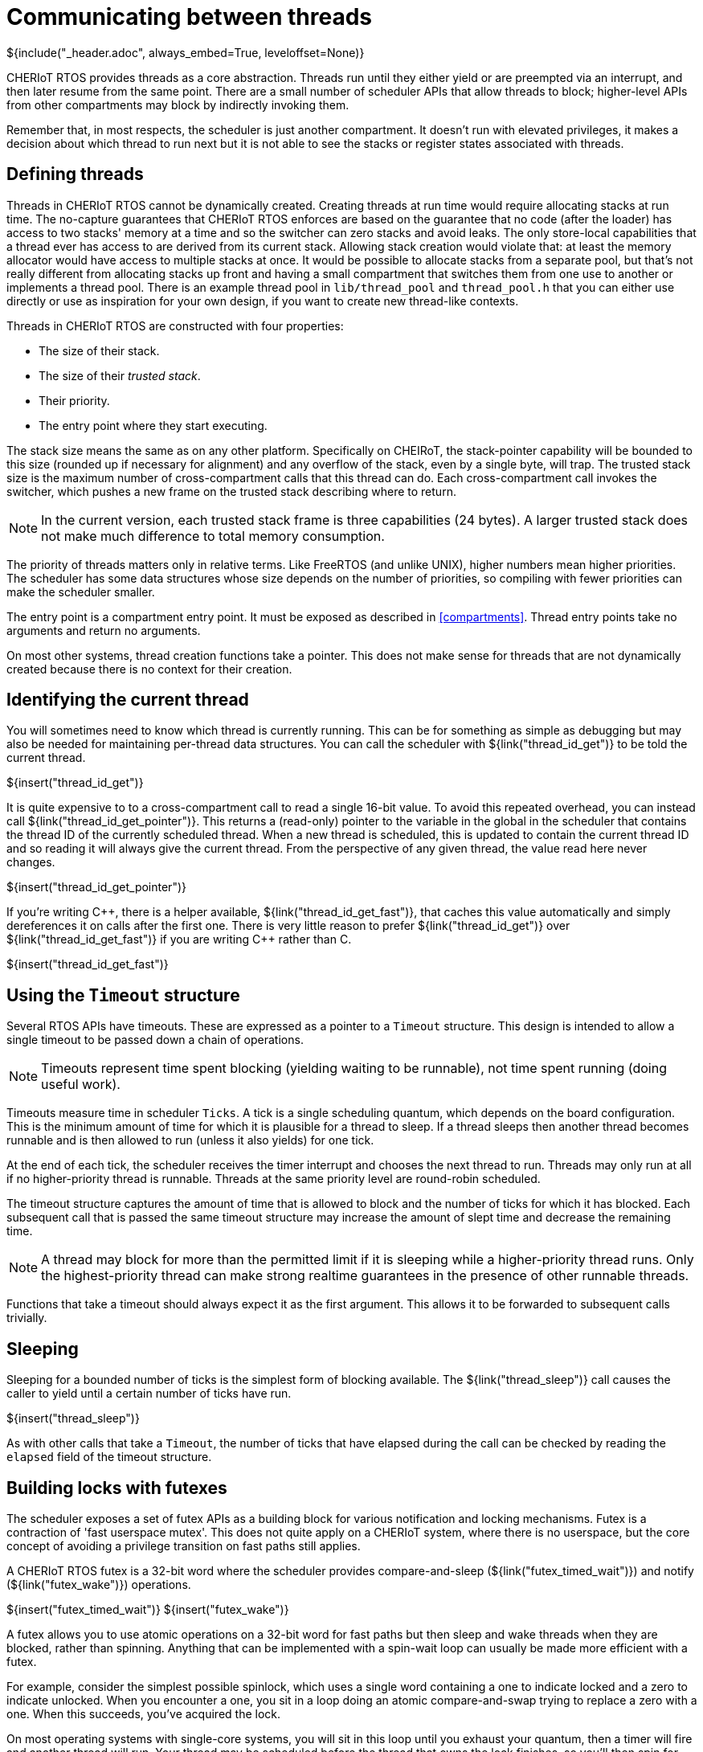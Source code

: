 [#threads]
= Communicating between threads
${include("_header.adoc", always_embed=True, leveloffset=None)}

CHERIoT RTOS provides threads as a core abstraction.
Threads run until they either yield or are preempted via an interrupt, and then later resume from the same point.
There are a small number of scheduler APIs that allow threads to block; higher-level APIs from other compartments may block by indirectly invoking them.

Remember that, in most respects, the scheduler is just another compartment.
It doesn't run with elevated privileges, it makes a decision about which thread to run next but it is not able to see the stacks or register states associated with threads.

== Defining threads

Threads in CHERIoT RTOS cannot be dynamically created.
Creating threads at run time would require allocating stacks at run time.
The no-capture guarantees that CHERIoT RTOS enforces are based on the guarantee that no code (after the loader) has access to two stacks' memory at a time and so the switcher can zero stacks and avoid leaks.
The only store-local capabilities that a thread ever has access to are derived from its current stack.
Allowing stack creation would violate that: at least the memory allocator would have access to multiple stacks at once.
It would be possible to allocate stacks from a separate pool, but that's not really different from allocating stacks up front and having a small compartment that switches them from one use to another or implements a thread pool.
There is an example thread pool in `lib/thread_pool` and `thread_pool.h` that you can either use directly or use as inspiration for your own design, if you want to create new thread-like contexts.

Threads in CHERIoT RTOS are constructed with four properties:

 - The size of their stack.
 - The size of their _trusted stack_.
 - Their priority.
 - The entry point where they start executing.

The stack size means the same as on any other platform.
Specifically on CHEIRoT, the stack-pointer capability will be bounded to this size (rounded up if necessary for alignment) and any overflow of the stack, even by a single byte, will trap.
The trusted stack size is the maximum number of cross-compartment calls that this thread can do.
Each cross-compartment call invokes the switcher, which pushes a new frame on the trusted stack describing where to return.

NOTE: In the current version, each trusted stack frame is three capabilities (24 bytes).
A larger trusted stack does not make much difference to total memory consumption.

The priority of threads matters only in relative terms.
Like FreeRTOS (and unlike UNIX), higher numbers mean higher priorities.
The scheduler has some data structures whose size depends on the number of priorities, so compiling with fewer priorities can make the scheduler smaller.

The entry point is a compartment entry point.
It must be exposed as described in <<compartments>>.
Thread entry points take no arguments and return no arguments.

On most other systems, thread creation functions take a pointer.
This does not make sense for threads that are not dynamically created because there is no context for their creation.

== Identifying the current thread

You will sometimes need to know which thread is currently running.
This can be for something as simple as debugging but may also be needed for maintaining per-thread data structures.
You can call the scheduler with ${link("thread_id_get")} to be told the current thread.

${insert("thread_id_get")}

It is quite expensive to to a cross-compartment call to read a single 16-bit value.
To avoid this repeated overhead, you can instead call ${link("thread_id_get_pointer")}.
This returns a (read-only) pointer to the variable in the global in the scheduler that contains the thread ID of the currently scheduled thread.
When a new thread is scheduled, this is updated to contain the current thread ID and so reading it will always give the current thread.
From the perspective of any given thread, the value read here never changes.

${insert("thread_id_get_pointer")}

If you're writing {cpp}, there is a helper available, ${link("thread_id_get_fast")}, that caches this value automatically and simply dereferences it on calls after the first one.
There is very little reason to prefer ${link("thread_id_get")} over ${link("thread_id_get_fast")} if you are writing {cpp} rather than C.

${insert("thread_id_get_fast")}

== Using the `Timeout` structure

Several RTOS APIs have timeouts.
These are expressed as a pointer to a `Timeout` structure.
This design is intended to allow a single timeout to be passed down a chain of operations.

NOTE: Timeouts represent time spent blocking (yielding waiting to be runnable), not time spent running (doing useful work).

Timeouts measure time in scheduler `Ticks`.
A tick is a single scheduling quantum, which depends on the board configuration.
This is the minimum amount of time for which it is plausible for a thread to sleep.
If a thread sleeps then another thread becomes runnable and is then allowed to run (unless it also yields) for one tick.

At the end of each tick, the scheduler receives the timer interrupt and chooses the next thread to run.
Threads may only run at all if no higher-priority thread is runnable.
Threads at the same priority level are round-robin scheduled.

The timeout structure captures the amount of time that is allowed to block and the number of ticks for which it has blocked.
Each subsequent call that is passed the same timeout structure may increase the amount of slept time and decrease the remaining time.

NOTE: A thread may block for more than the permitted limit if it is sleeping while a higher-priority thread runs.
Only the highest-priority thread can make strong realtime guarantees in the presence of other runnable threads.

Functions that take a timeout should always expect it as the first argument.
This allows it to be forwarded to subsequent calls trivially.

== Sleeping

Sleeping for a bounded number of ticks is the simplest form of blocking available.
The ${link("thread_sleep")} call causes the caller to yield until a certain number of ticks have run.

${insert("thread_sleep")}

As with other calls that take a `Timeout`, the number of ticks that have elapsed during the call can be checked by reading the `elapsed` field of the timeout structure.

[#futex]
== Building locks with futexes

The scheduler exposes a set of futex APIs as a building block for various notification and locking mechanisms.
Futex is a contraction of 'fast userspace mutex'.
This does not quite apply on a CHERIoT system, where there is no userspace, but the core concept of avoiding a privilege transition on fast paths still applies.

A CHERIoT RTOS futex is a 32-bit word where the scheduler provides compare-and-sleep (${link("futex_timed_wait")}) and notify (${link("futex_wake")}) operations.

${insert("futex_timed_wait")}
${insert("futex_wake")}

A futex allows you to use atomic operations on a 32-bit word for fast paths but then sleep and wake threads when they are blocked, rather than spinning.
Anything that can be implemented with a spin-wait loop can usually be made more efficient with a futex.

For example, consider the simplest possible spinlock, which uses a single word containing a one to indicate locked and a zero to indicate unlocked.
When you encounter a one, you sit in a loop doing an atomic compare-and-swap trying to replace a zero with a one.
When this succeeds, you've acquired the lock.

On most operating systems with single-core systems, you will sit in this loop until you exhaust your quantum, then a timer will fire and another thread will run.
Your thread may be scheduled before the thread that owns the lock finishes, so you'll then spin for another quantum.

The first simple optimisation on this design is to yield in the spin loop.
This will allow other threads to run but the waiting thread remains runnable and so may be rescheduled early.
With an RTOS priority scheduler, if the thread that's waiting is a higher priority than thread that owns the lock then the thread that owns the lock may never be scheduled.

A futex lets the waiting thread sleep.
The `futex_timed_wait` call will compare the value in the futex word to the expected value (one, indicating locked, in this case) and, if they match, will send the thread to sleep and remain asleep until the thread owning the lock will then do a `futex_wake` call when unlocking.

A more complete futex-based lock uses three values in the lock word to differentiate between locked states with and without waiters.
This allows the uncontended case to avoid any cross-compartment calls.

The `locks.hh` header contains some C++ wrappers around the futex primitives to give some different locks.

 - `TicketLock` provides guaranteed FIFO semantics.
   Each thread waits until the thread in front of it in the queue has released the lock.
 - `FlagLock` is a simple lock that wakes waiters in the order of their thread priorities.
 - `FlagLockPriorityInherited` is a variant of `FlagLock` that supports priority inheritance (see <<priority_inheritance>>).

These implement a uniform interface and so it's easy to switch between them.
This header also defines a `NoLock` class that provides the same interface but does not do any locking so generic data structures can be implemented with and without locking.

Futexes can be used to build other waiting mechanisms beyond locks.
For example, a ring buffer with producer and consumer counters can have the sender wait while the ring is full by using a futex wait on the consumer counter and the receiver can do likewise with the producer counter.
This allows a ring buffer design that is mostly lockless, yet allows the producer to sleep when the ring is full or the consumer to sleep when it is empty.

[#priority_inheritance]
== Inheriting priorities

Simple futex-based locks are vulnerable to _priority inversion_.
Consider a case with three threads.
The first is a low-priority thread that acquires a lock.
The second is a medium-priority thread that preempts the first.
The third is a high-priority thread that waits for the lock.

The high-priority thread in this example cannot make progress until the low-priority thread releases the lock.
The low-priority thread cannot make progress until the medium-priority thread blocks.
This means that the medium-priority thread is preventing the high-priority thread from making progress, which is the opposite of the desired situation.

_Priority inheritance_ is the solution to this kind of problem.
The blocking high-priority thread loans its priority to the low-priority thread, allowing it to (temporarily) be scheduled in preference to the medium-priority thread.

The futex APIs implement this by storing the thread ID of the owning thread in the bottom 16 bits of the futex word and passing `FutexPriorityInheritance` to the `flags` argument in the wait call.
The specified thread will have its priority set to the highest priority of any of the waiting threads.
The priority boost lasts until the waiters time out or the boosted thread releases the lock, whichever happens first.

A single thread can hold multiple priority-inheriting locks and receive priority boosts from all of them.

== Securing futexes

Most of the time you will want to use futexes to synchronise operations within a single compartment.
Futex-based locks rely on the contents of the lock word to be valid.
For example, if a `FlagLock` is directly accessible by two mutually distrusting compartments, one can write an invalid value to the word and either prevent the other from waking waiters or cause it to spuriously believe that it has acquired the lock.

This is not normally a limitation because locks typically protect some data structure or other resource that should not be concurrently mutated by multiple threads.
Providing mutable views of such a structure to multiple compartments is almost certainly a security vulnerability, even without attacks on the futex.

There is one situation where futexes are safe to share across compartment boundaries.
If you have a component that others trust for availability, it can share read-only views of a futex to allow waiting for an out-of-band event.
The scheduler does this for interrupts (see <<drivers>>), allowing threads to use the futex wait operation to block until an interrupt is ready.

== Using event groups

The scheduler provides an event group API that is primarily intended for porting code written against FreeRTOS's event groups APIs.
An event group is a set of up to 24 values that can be set or cleared independently.
Waiters can wait for any or all of an arbitrary subset of these.

CAUTION: A future version of the scheduler may remove event groups and replace them with bitset operations on futexes.
At that point, the APIs will likely change.
In particular, ${link("event_create")} will no longer be required.

Event groups are created with the ${link("event_create")} function.
This returns an opaque handle to the event group, which can be used for setting, clearing, or waiting on events.

${insert("event_create")}

Note that, because this allocates memory, it requires an _allocation capability_.
See <<shared_heap>> for more information about what this means.

You can then use ${link("event_bits_set")} and ${link("event_bits_clear")} to set and clear some or all of the event flags in this group.
Both of these calls return the old values of the bits.

${insert("event_bits_set")}
${insert("event_bits_clear")}

You can then subsequently wait for some of the events to be set with the ${link("event_bits_wait")} function.
This takes a set of events to wait for and can wait until either any or all of them are set.

${insert("event_bits_wait")}

This call can also atomically clear the bits that you've waited on, giving them edge-triggered behaviour.

[#message_queue]
== Sending messages

CAUTION: The message queue APIs will probably be moved out of the scheduler at some point.
At that point, the exact APIs are likely to change.

The scheduler provides a message queue API.
A message queue is a FIFO capable of storing a fixed number of fixed-sized entries.
Queues are created with ${link("queue_create")}, which allocates the buffer and returns an opaque handle.


${insert("queue_create")}

Messages are then sent with ${link("queue_send")} and received with ${link("queue_recv")}.
These are blocking (if allowed to by with a non-zero timeout) calls that send or receive a single message.

${insert("queue_send")}
${insert("queue_recv")}

[#multiwaiter]
== Waiting for multiple events

The multiwaiter API allows waiting for any of a set of independent events.
It is conceptually similar to `select`, `poll`, `epoll`, and `kqueue` in *NIX operating systems or `WaitForMultipleObjects` in Windows.
It is designed to bound the amount of time that the scheduler must spend checking multiwaiters and to minimise the amount of memory that multiwaiters consume.
Memory is allocated only when a multiwaiter is created, with ${link("multiwaiter_create")}.
This creates a multiwaiter with space for a fixed number of events.

${insert("multiwaiter_create")}

Each ${link("multiwaiter_wait")} call is a one-shot operation.
The call is passed a set of things to wait for and the associated condition via the `events` array and returns the waited status via the same array.
This is typically an on-stack array.

${insert("multiwaiter_wait")}


